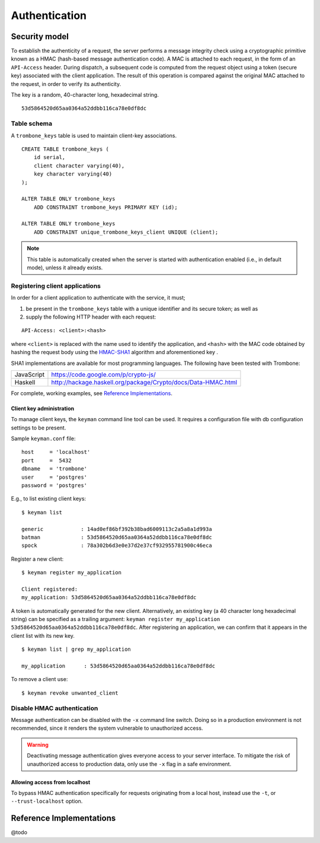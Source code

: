 Authentication
==============

Security model
--------------

To establish the authenticity of a request, the server performs a message integrity check using a cryptographic primitive known as a HMAC (hash-based message authentication code). A MAC is attached to each request, in the form of an ``API-Access`` header. During dispatch, a subsequent code is computed from the request object using a token (secure key) associated with the client application. The result of this operation is compared against the original MAC attached to the request, in order to verify its authenticity.

The key is a random, 40-character long, hexadecimal string.

::

    53d5864520d65aa0364a52ddbb116ca78e0df8dc

Table schema
************

A ``trombone_keys`` table is used to maintain client-key associations.

::

    CREATE TABLE trombone_keys (
        id serial,
        client character varying(40),
        key character varying(40)
    );

    ALTER TABLE ONLY trombone_keys
        ADD CONSTRAINT trombone_keys PRIMARY KEY (id);

    ALTER TABLE ONLY trombone_keys
        ADD CONSTRAINT unique_trombone_keys_client UNIQUE (client);


.. NOTE::
   This table is automatically created when the server is started with authentication enabled (i.e., in default mode), unless it already exists.

Registering client applications
*******************************

In order for a client application to authenticate with the service, it must;

1. be present in the ``trombone_keys`` table with a unique identifier and its secure token; as well as
2. supply the following HTTP header with each request:

:: 

    API-Access: <client>:<hash>


    
where ``<client>`` is replaced with the name used to identify the application, and ``<hash>`` with the MAC code obtained by hashing the request body using the `HMAC-SHA1 <http://en.wikipedia.org/wiki/SHA-1>`_ algorithm and aforementioned key .

SHA1 implementations are available for most programming languages. The following have been tested with Trombone:

========== ===============================================================       
JavaScript https://code.google.com/p/crypto-js/ 
Haskell    http://hackage.haskell.org/package/Crypto/docs/Data-HMAC.html
========== ===============================================================       

For complete, working examples, see `Reference Implementations`_.

Client key administration
`````````````````````````

To manage client keys, the ``keyman`` command line tool can be used. It requires a configuration file with db configuration settings to be present.

Sample ``keyman.conf`` file:

::

    host     = 'localhost' 
    port     =  5432 
    dbname   = 'trombone' 
    user     = 'postgres' 
    password = 'postgres'


E.g., to list existing client keys:

:: 

        $ keyman list

        generic            : 14ad0ef86bf392b38bad6009113c2a5a8a1d993a
        batman             : 53d5864520d65aa0364a52ddbb116ca78e0df8dc
        spock              : 78a302b6d3e0e37d2e37cf932955781900c46eca
 
        
Register a new client:

::

        $ keyman register my_application

        Client registered:
        my_application: 53d5864520d65aa0364a52ddbb116ca78e0df8dc
    

A token is automatically generated for the new client. Alternatively, an existing key (a 40 character long hexadecimal string) can be specified as a trailing argument: ``keyman register my_application 53d5864520d65aa0364a52ddbb116ca78e0df8dc``. After registering an application, we can confirm that it appears in the client list with its new key.
    

::

    $ keyman list | grep my_application

    my_application      : 53d5864520d65aa0364a52ddbb116ca78e0df8dc
 

To remove a client use:
    

::

    $ keyman revoke unwanted_client


.. comments
    A simple bash script, such as the one presented here (`utils/bash/keyadmin.sh <github.com/johanneshilden/trombone/blob/refactor/utils/bash/keyadmin.sh>`_), can be used to manage client keys.
    
    ::
    
        #!/bin/bash
        
        # Replace <database> below with name of database
        db="<database>"  
        
        # PostgreSQL user
        psql_user="postgres"
        
        # Modify according to host environment
        psql_cmd="sudo -u $psql_user psql -d $db -c" 
        
        case $1 in
            list)
                eval "$psql_cmd \"SELECT client, key FROM trombone_keys;\"" | tail -n+3 | head -n-2 | awk '{printf "%-20s %-40s\n", $1, $3}'
                ;;
            register)
                eval "$psql_cmd \"INSERT INTO trombone_keys (client, key) VALUES ('$2', encode(digest(random()::text, 'sha1'), 'hex'));\""
                ;;
            renew)
                eval "$psql_cmd \"UPDATE trombone_keys SET key = encode(digest(random()::text, 'sha1'), 'hex') WHERE client = '$2';\""
                ;;
            revoke)
                eval "$psql_cmd \"DELETE FROM trombone_keys WHERE client = '$2';\""
                ;;
            *)
                echo "Usage: $0 {list|register|renew|revoke} [client]"
                exit 1
        esac
    
    Edit the file as required; save, e.g. as ``keyadmin.sh``; and assign necessary permissions.
    
    ::
    
        chmod +x keyadmin.sh
    
    Then use the command as:
    
    ::
    
        $ ./keyadmin.sh list
    
        generic              14ad0ef86bf392b38bad6009113c2a5a8a1d993a
        batman               53d5864520d65aa0364a52ddbb116ca78e0df8dc
        spock                78a302b6d3e0e37d2e37cf932955781900c46eca
    
    ::
    
        $ ./keyadmin.sh register my_application
    
    A token is generated for the new client using ``encode(digest(random()::text, 'sha1'), 'hex')``. After registering an application, it appears in the client list with its new key.
    
    ::
    
        $ ./keyadmin.sh list | grep my_application
    
        my_application       53d5864520d65aa0364a52ddbb116ca78e0df8dc
    
    Similarly, to remove a client use:
    
    ::
    
        $ ./keyadmin.sh revoke unwanted_client

Disable HMAC authentication
***************************

Message authentication can be disabled with the ``-x`` command line switch. Doing so in a production environment is not recommended, since it renders the system vulnerable to unauthorized access.

.. WARNING::
   Deactivating message authentication gives everyone access to your server interface. To mitigate the risk of unauthorized access to production data, only use the ``-x`` flag in a safe environment.


Allowing access from localhost
``````````````````````````````

To bypass HMAC authentication specifically for requests originating from a local host, instead use the ``-t``, or ``--trust-localhost`` option. 

Reference Implementations
-------------------------

@todo

